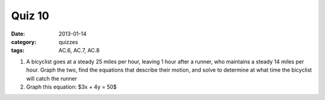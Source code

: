 Quiz 10 
#######

:date: 2013-01-14
:category: quizzes
:tags: AC.6, AC.7, AC.8


1.  A bicyclist goes at a steady 25 miles per hour, leaving 1 hour after a runner, who maintains a steady 14 miles per hour.  Graph the two, find the equations that describe their motion, and solve to determine at what time the bicyclist will catch the runner 
   

2. Graph this equation: $3x + 4y = 50$
  
 
 
